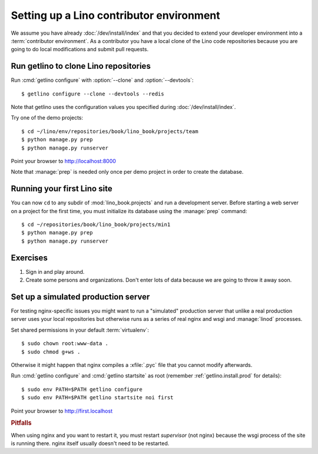 .. _getlino.install.contrib:
.. _contrib.install:

=========================================
Setting up a Lino contributor environment
=========================================

We assume you have already :doc:`/dev/install/index` and that you decided to
extend your developer environment into a :term:`contributor environment`. As a
contributor you have a local clone of the Lino code repositories because you are
going to do local modifications and submit pull requests.


Run getlino to clone Lino repositories
======================================

.. program:: getlino configure

Run :cmd:`getlino configure` with :option:`--clone` and :option:`--devtools`::

  $ getlino configure --clone --devtools --redis

Note that getlino uses the configuration values you specified during
:doc:`/dev/install/index`.

Try one of the demo projects::

  $ cd ~/lino/env/repositories/book/lino_book/projects/team
  $ python manage.py prep
  $ python manage.py runserver

Point your browser to http://localhost:8000

Note that :manage:`prep` is needed only once per demo project in order to create
the database.


Running your first Lino site
============================

You can now ``cd`` to any subdir of :mod:`lino_book.projects` and run
a development server.  Before starting a web server on a project for
the first time, you must initialize its database using the
:manage:`prep` command::

    $ cd ~/repositories/book/lino_book/projects/min1
    $ python manage.py prep
    $ python manage.py runserver


Exercises
=========

#.  Sign in and play around.

#.  Create some persons and organizations. Don't enter lots of data
    because we are going to throw it away soon.



Set up a simulated production server
====================================

For testing nginx-specific issues you might want to run a "simulated" production
server that unlike a real production server uses your local repositories but
otherwise runs as a series of real nginx and wsgi and :manage:`linod` processes.

Set shared permissions in your default :term:`virtualenv`::

      $ sudo chown root:www-data .
      $ sudo chmod g+ws .

Otherwise it might happen that nginx compiles a :xfile:`.pyc` file that you
cannot modify afterwards.

Run :cmd:`getlino configure` and :cmd:`getlino startsite` as root (remember
:ref:`getlino.install.prod` for details)::

   $ sudo env PATH=$PATH getlino configure
   $ sudo env PATH=$PATH getlino startsite noi first

Point your browser to http://first.localhost

.. rubric:: Pitfalls

When using nginx and you want to restart it, you must restart *supervisor*
(not nginx) because the wsgi process of the site is running there. nginx
itself usually doesn't need to be restarted.
